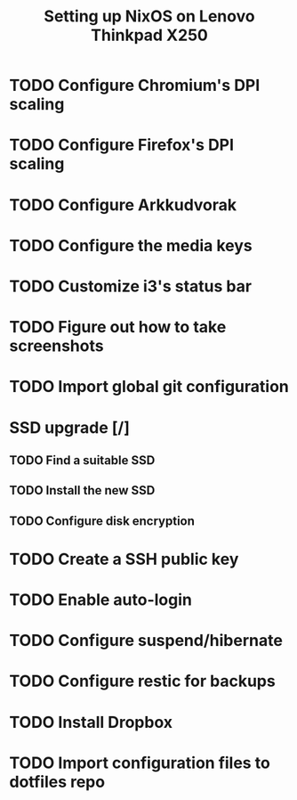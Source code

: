 #+TITLE: Setting up NixOS on Lenovo Thinkpad X250
* TODO Configure Chromium's DPI scaling
* TODO Configure Firefox's DPI scaling
* TODO Configure Arkkudvorak
* TODO Configure the media keys
* TODO Customize i3's status bar
* TODO Figure out how to take screenshots
* TODO Import global git configuration
* SSD upgrade [/]
** TODO Find a suitable SSD
** TODO Install the new SSD
** TODO Configure disk encryption
* TODO Create a SSH public key
* TODO Enable auto-login
* TODO Configure suspend/hibernate
* TODO Configure restic for backups
* TODO Install Dropbox
* TODO Import configuration files to dotfiles repo
